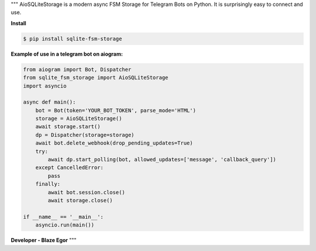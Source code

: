 """
AioSQLiteStorage is a modern async FSM Storage for Telegram Bots on Python. It is surprisingly easy to connect and use.

**Install**

.. code-block:: console


  $ pip install sqlite-fsm-storage

**Example of use in a telegram bot on aiogram:**

.. code-block:: python


  from aiogram import Bot, Dispatcher
  from sqlite_fsm_storage import AioSQLiteStorage
  import asyncio

  async def main():
      bot = Bot(token='YOUR_BOT_TOKEN', parse_mode='HTML')
      storage = AioSQLiteStorage()
      await storage.start()
      dp = Dispatcher(storage=storage)
      await bot.delete_webhook(drop_pending_updates=True)
      try:
          await dp.start_polling(bot, allowed_updates=['message', 'callback_query'])
      except CancelledError:
          pass
      finally:
          await bot.session.close()
          await storage.close()

  if __name__ == '__main__':
      asyncio.run(main())

**Developer - Blaze Egor**
"""